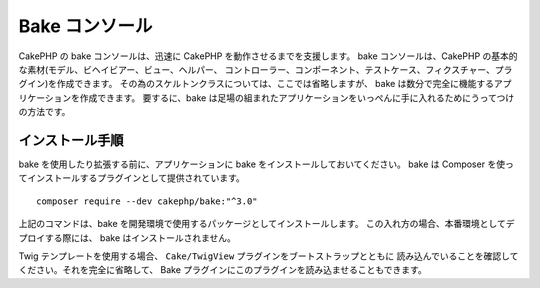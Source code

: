 Bake コンソール
################

CakePHP の bake コンソールは、迅速に CakePHP を動作させるまでを支援します。
bake コンソールは、CakePHP の基本的な素材(モデル、ビヘイビアー、ビュー、ヘルパー、
コントローラー、コンポーネント、テストケース、フィクスチャー、プラグイン)を作成できます。
その為のスケルトンクラスについては、ここでは省略しますが、
bake は数分で完全に機能するアプリケーションを作成できます。
要するに、bake は足場の組まれたアプリケーションをいっぺんに手に入れるためにうってつけの方法です。

インストール手順
=================

bake を使用したり拡張する前に、アプリケーションに bake をインストールしておいてください。
bake は Composer を使ってインストールするプラグインとして提供されています。 ::

    composer require --dev cakephp/bake:"^3.0"

上記のコマンドは、bake を開発環境で使用するパッケージとしてインストールします。
この入れ方の場合、本番環境としてデプロイする際には、 bake はインストールされません。

Twig テンプレートを使用する場合、 ``Cake/TwigView`` プラグインをブートストラップとともに
読み込んでいることを確認してください。それを完全に省略して、
Bake プラグインにこのプラグインを読み込ませることもできます。

.. meta::
    :title lang=ja: Bakeコンソール
    :keywords lang=ja: コマンドライン,CLI,development,bake view, bake template syntax,erb tags,asp tags,percent tags

